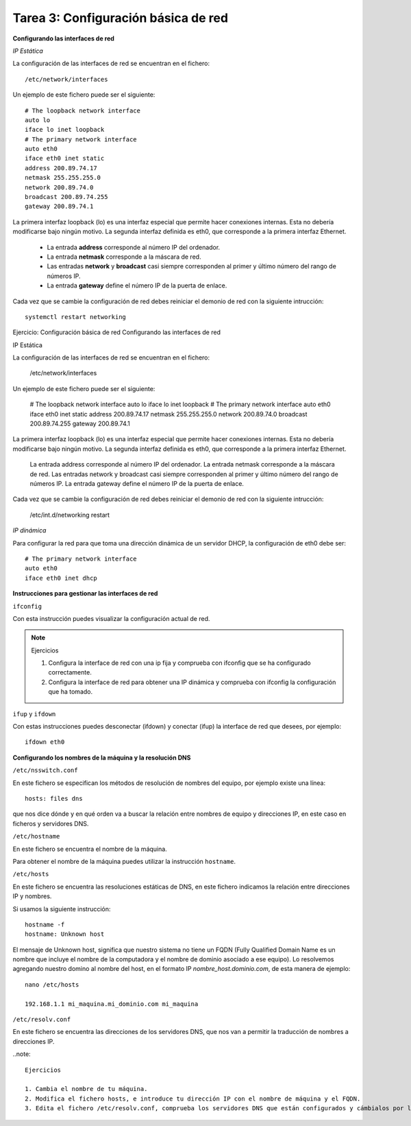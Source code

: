 Tarea 3: Configuración básica de red
====================================

**Configurando las interfaces de red**

*IP Estática*

La configuración de las interfaces de red se encuentran en el fichero::

    /etc/network/interfaces

Un ejemplo de este fichero puede ser el siguiente::

    # The loopback network interface
    auto lo
    iface lo inet loopback
    # The primary network interface
    auto eth0
    iface eth0 inet static
    address 200.89.74.17
    netmask 255.255.255.0
    network 200.89.74.0
    broadcast 200.89.74.255
    gateway 200.89.74.1

La primera interfaz loopback (lo) es una interfaz especial que permite hacer conexiones internas. Esta no debería modificarse bajo ningún motivo. La segunda interfaz definida es eth0, que corresponde a la primera interfaz Ethernet.

    * La entrada **address** corresponde al número IP del ordenador.
    * La entrada **netmask** corresponde a la máscara de red.
    * Las entradas **network** y **broadcast** casi siempre corresponden al primer y último número del rango de números IP.
    * La entrada **gateway** define el número IP de la puerta de enlace.

Cada vez que se cambie la configuración de red debes reiniciar el demonio de red con la siguiente intrucción::

    systemctl restart networking


Ejercicio: Configuración básica de red
Configurando las interfaces de red

IP Estática

La configuración de las interfaces de red se encuentran en el fichero:

    /etc/network/interfaces

Un ejemplo de este fichero puede ser el siguiente:

    # The loopback network interface
    auto lo
    iface lo inet loopback
    # The primary network interface
    auto eth0
    iface eth0 inet static
    address 200.89.74.17
    netmask 255.255.255.0
    network 200.89.74.0
    broadcast 200.89.74.255
    gateway 200.89.74.1

La primera interfaz loopback (lo) es una interfaz especial que permite hacer conexiones internas. Esta no debería modificarse bajo ningún motivo. La segunda interfaz definida es eth0, que corresponde a la primera interfaz Ethernet.

    La entrada address corresponde al número IP del ordenador.
    La entrada netmask corresponde a la máscara de red.
    Las entradas network y broadcast casi siempre corresponden al primer y último número del rango de números IP.
    La entrada gateway define el número IP de la puerta de enlace.

Cada vez que se cambie la configuración de red debes reiniciar el demonio de red con la siguiente intrucción:

    /etc/int.d/networking restart

*IP dinámica*

Para configurar la red para que toma una dirección dinámica de un servidor DHCP, la configuración de eth0 debe ser::

    # The primary network interface
    auto eth0
    iface eth0 inet dhcp

**Instrucciones para gestionar las interfaces de red**

``ifconfig``

Con esta instrucción puedes visualizar la configuración actual de red.

.. note::

    Ejercicios

    1. Configura la interface de red con una ip fija y comprueba con ifconfig que se ha configurado correctamente.
    2. Configura la interface de red para obtener una IP dinámica y comprueba con ifconfig la configuración que ha tomado.

``ifup`` y ``ifdown``

Con estas instrucciones puedes desconectar (ifdown) y conectar (ifup) la interface de red que desees, por ejemplo::

    ifdown eth0


**Configurando los nombres de la máquina y la resolución DNS**

``/etc/nsswitch.conf``

En este fichero se especifican los métodos de resolución de nombres del equipo, por ejemplo existe una línea::

    hosts: files dns

que nos dice dónde y en qué orden va a buscar la relación entre nombres de equipo y direcciones IP, en este caso en ficheros y servidores DNS.

``/etc/hostname``

En este fichero se encuentra el nombre de la máquina.

Para obtener el nombre de la máquina puedes utilizar la instrucción ``hostname``.

``/etc/hosts``

En este fichero se encuentra las resoluciones estáticas de DNS, en este fichero indicamos la relación entre direcciones IP y nombres.

Si usamos la siguiente instrucción::

    hostname -f
    hostname: Unknown host

El mensaje de Unknown host, significa que nuestro sistema no tiene un FQDN (Fully Qualified Domain Name es un nombre que incluye el nombre de la computadora y el nombre de dominio asociado a ese equipo). Lo resolvemos agregando nuestro domino al nombre del host, en el formato IP *nombre_host.dominio.com*, de esta manera de ejemplo::

    nano /etc/hosts

    192.168.1.1 mi_maquina.mi_dominio.com mi_maquina

``/etc/resolv.conf``

En este fichero se encuentra las direcciones de los servidores DNS, que nos van a permitir la traducción de nombres a direcciones IP.

..note::

    Ejercicios

    1. Cambia el nombre de tu máquina.
    2. Modifica el fichero hosts, e introduce tu dirección IP con el nombre de máquina y el FQDN.
    3. Edita el fichero /etc/resolv.conf, comprueba los servidores DNS que están configurados y cámbialos por los siguientes (194.224.52.36 y 194.224.52.37)

